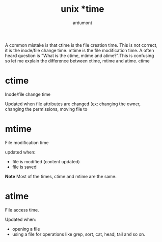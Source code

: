 #+title: unix *time
#+author: ardumont

A common mistake is that ctime is the file creation time. This is not correct, it is the inode/file change time. mtime is the file modification time. A often heard question is "What is the ctime, mtime and atime?".This is confusing so let me explain the difference between ctime, mtime and atime.
ctime

* ctime

Inode/file change time

Updated when file attributes are changed (ex: changing the owner, changing the permissions, moving file to

* mtime
File modification time

updated when:
- file is modified (content updated)
- file is saved

*Note*
Most of the times, ctime and mtime are the same.

* atime

File access time.

Updated when:
- opening a file
- using a file for operations like grep, sort, cat, head, tail and so on.
